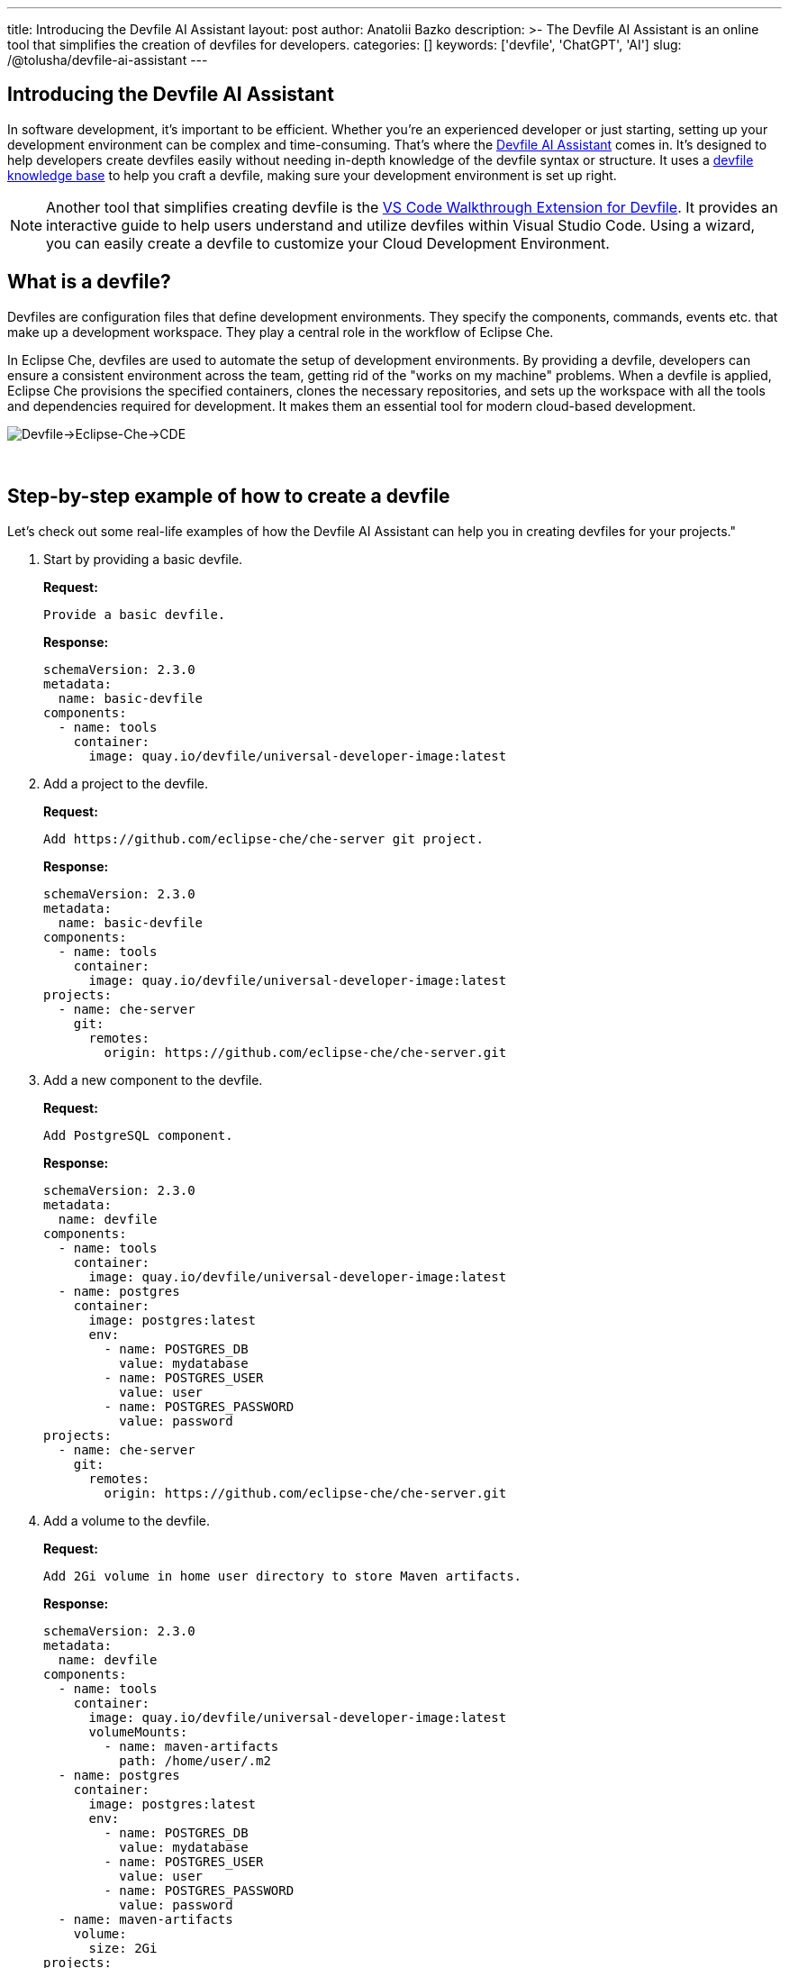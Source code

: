 ---
title: Introducing the Devfile AI Assistant
layout: post
author: Anatolii Bazko
description: >-
  The Devfile AI Assistant is an online tool that simplifies the creation of devfiles for developers.
categories: []
keywords: ['devfile', 'ChatGPT', 'AI']
slug: /@tolusha/devfile-ai-assistant
---

== Introducing the Devfile AI Assistant

In software development, it's important to be efficient. Whether you're an experienced developer or just starting, setting up your development environment can be complex and time-consuming. That's where the link:https://chatgpt.com/g/g-Bm20CP2Rp-devfile-assistant[Devfile AI Assistant] comes in. It's designed to help developers create devfiles easily without needing in-depth knowledge of the devfile syntax or structure. It uses a link:https://devfile.io[devfile knowledge base] to help you craft a devfile, making sure your development environment is set up right.

NOTE: Another tool that simplifies creating devfile is the link:https://github.com/devfile/vscode-walkthrough-extension[VS Code Walkthrough Extension for Devfile]. It provides an interactive guide to help users understand and utilize devfiles within Visual Studio Code. Using a wizard, you can easily create a devfile to customize your Cloud Development Environment.


== What is a devfile?

Devfiles are configuration files that define development environments. They specify the components, commands, events etc. that make up a development workspace. They play a central role in the workflow of Eclipse Che.

In Eclipse Che, devfiles are used to automate the setup of development environments. By providing a devfile, developers can ensure a consistent environment across the team, getting rid of the "works on my machine" problems. When a devfile is applied, Eclipse Che provisions the specified containers, clones the necessary repositories, and sets up the workspace with all the tools and dependencies required for development. It makes them an essential tool for modern cloud-based development.

image::/assets/img/devfile-ai-assistant/devfile-eclipse-che-cde.png[Devfile->Eclipse-Che->CDE]
{nbsp} +

== Step-by-step example of how to create a devfile

Let's check out some real-life examples of how the Devfile AI Assistant can help you in creating devfiles for your projects."

. Start by providing a basic devfile.
+
**Request:**
+
[source]
----
Provide a basic devfile.
----
**Response:**
+
[source,yaml]
----
schemaVersion: 2.3.0
metadata:
  name: basic-devfile
components:
  - name: tools
    container:
      image: quay.io/devfile/universal-developer-image:latest
----

. Add a project to the devfile.
+
**Request:**
+
[source]
----
Add https://github.com/eclipse-che/che-server git project.
----
**Response:**
+
[source,yaml]
----
schemaVersion: 2.3.0
metadata:
  name: basic-devfile
components:
  - name: tools
    container:
      image: quay.io/devfile/universal-developer-image:latest
projects:
  - name: che-server
    git:
      remotes:
        origin: https://github.com/eclipse-che/che-server.git
----

. Add a new component to the devfile.
+
**Request:**
+
[source]
----
Add PostgreSQL component.
----
**Response:**
+
[source,yaml]
----
schemaVersion: 2.3.0
metadata:
  name: devfile
components:
  - name: tools
    container:
      image: quay.io/devfile/universal-developer-image:latest
  - name: postgres
    container:
      image: postgres:latest
      env:
        - name: POSTGRES_DB
          value: mydatabase
        - name: POSTGRES_USER
          value: user
        - name: POSTGRES_PASSWORD
          value: password
projects:
  - name: che-server
    git:
      remotes:
        origin: https://github.com/eclipse-che/che-server.git
----

. Add a volume to the devfile.
+
**Request:**
+
[source]
----
Add 2Gi volume in home user directory to store Maven artifacts.
----
**Response:**
+
[source,yaml]
----
schemaVersion: 2.3.0
metadata:
  name: devfile
components:
  - name: tools
    container:
      image: quay.io/devfile/universal-developer-image:latest
      volumeMounts:
        - name: maven-artifacts
          path: /home/user/.m2
  - name: postgres
    container:
      image: postgres:latest
      env:
        - name: POSTGRES_DB
          value: mydatabase
        - name: POSTGRES_USER
          value: user
        - name: POSTGRES_PASSWORD
          value: password
  - name: maven-artifacts
    volume:
      size: 2Gi
projects:
  - name: che-server
    git:
      remotes:
        origin: https://github.com/eclipse-che/che-server.git
----

. Add command to the devfile.
+
**Request:**
+
[source]
----
Add command to build a java project.
----
**Response:**
+
[source,yaml]
----
schemaVersion: 2.3.0
metadata:
  name: devfile
components:
  - name: tools
    container:
      image: quay.io/devfile/universal-developer-image:latest
      volumeMounts:
        - name: maven-artifacts
          path: /home/user/.m2
  - name: postgres
    container:
      image: postgres:latest
      env:
        - name: POSTGRES_DB
          value: mydatabase
        - name: POSTGRES_USER
          value: user
        - name: POSTGRES_PASSWORD
          value: password
  - name: maven-artifacts
    volume:
      size: 2Gi
projects:
  - name: che-server
    git:
      remotes:
        origin: https://github.com/eclipse-che/che-server.git
commands:
  - id: build-java-project
    exec:
      commandLine: mvn clean install
      component: tools
      group:
        kind: build
        isDefault: true
      label: Build Java Project
      workingDir: /projects/che-server
----

. Add resource limits to the devfile.
+
**Request:**
+
[source]
----
Add resource limits to all components.
----
**Response:**
+
[source,yaml]
----
schemaVersion: 2.3.0
metadata:
  name: devfile
components:
  - name: tools
    container:
      image: quay.io/devfile/universal-developer-image:latest
      volumeMounts:
        - name: maven-artifacts
          path: /home/user/.m2
      cpuLimit: 2
      memoryLimit: 4Gi
  - name: postgres
    container:
      image: postgres:latest
      env:
        - name: POSTGRES_DB
          value: mydatabase
        - name: POSTGRES_USER
          value: user
        - name: POSTGRES_PASSWORD
          value: password
      cpuLimit: 1
      memoryLimit: 2Gi
  - name: maven-artifacts
    volume:
      size: 2Gi
projects:
  - name: che-server
    git:
      remotes:
        origin: https://github.com/eclipse-che/che-server.git
commands:
  - id: build-java-project
    exec:
      commandLine: mvn clean install
      component: tools
      group:
        kind: build
        isDefault: true
      label: Build Java Project
      workingDir: /projects/che-server
----

. Add metadata to the devfile.
+
**Request:**
+
[source]
----
Add metadata based on the devfile.
----
**Response:**
+
[source,yaml]
----
schemaVersion: 2.3.0
metadata:
  name: devfile
  displayName: Java with PostgreSQL Dev Environment
  description: A development environment for a Java project with PostgreSQL database support.
  language: Java
  projectType: Java Application
  version: 1.0.0
  provider: Eclipse Che
  tags:
    - java
    - postgres
    - maven
    - database
components:
  - name: tools
    container:
      image: quay.io/devfile/universal-developer-image:latest
      volumeMounts:
        - name: maven-artifacts
          path: /home/user/.m2
      cpuLimit: 2
      memoryLimit: 4Gi
  - name: postgres
    container:
      image: postgres:latest
      env:
        - name: POSTGRES_DB
          value: mydatabase
        - name: POSTGRES_USER
          value: user
        - name: POSTGRES_PASSWORD
          value: password
      cpuLimit: 1
      memoryLimit: 2Gi
  - name: maven-artifacts
    volume:
      size: 2Gi
projects:
  - name: che-server
    git:
      remotes:
        origin: https://github.com/eclipse-che/che-server.git
commands:
  - id: build-java-project
    exec:
      commandLine: mvn clean install
      component: tools
      group:
        kind: build
        isDefault: true
      label: Build Java Project
      workingDir: /projects/che-server
----

== Conclusion

Are you a developer looking to simplify setting up your development environment? The Devfile AI Assistant is here to help! It provides clear and accurate configurations, taking the complexity out of the process. Give the Devfile AI Assistant a try today!